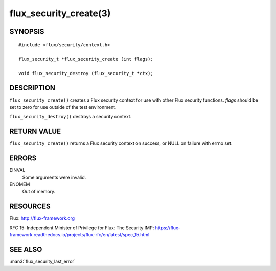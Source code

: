 =======================
flux_security_create(3)
=======================


SYNOPSIS
========

::

   #include <flux/security/context.h>

   flux_security_t *flux_security_create (int flags);

   void flux_security_destroy (flux_security_t *ctx);


DESCRIPTION
===========

``flux_security_create()`` creates a Flux security context for use with other
Flux security functions.  *flags* should be set to zero for use outside of
the test environment.

``flux_security_destroy()`` destroys a security context.


RETURN VALUE
============

``flux_security_create()`` returns a Flux security context on success,
or NULL on failure with errno set.


ERRORS
======

EINVAL
   Some arguments were invalid.

ENOMEM
   Out of memory.


RESOURCES
=========

Flux: http://flux-framework.org

RFC 15: Independent Minister of Privilege for Flux: The Security IMP: https://flux-framework.readthedocs.io/projects/flux-rfc/en/latest/spec_15.html


SEE ALSO
========

:man3:`flux_security_last_error`
